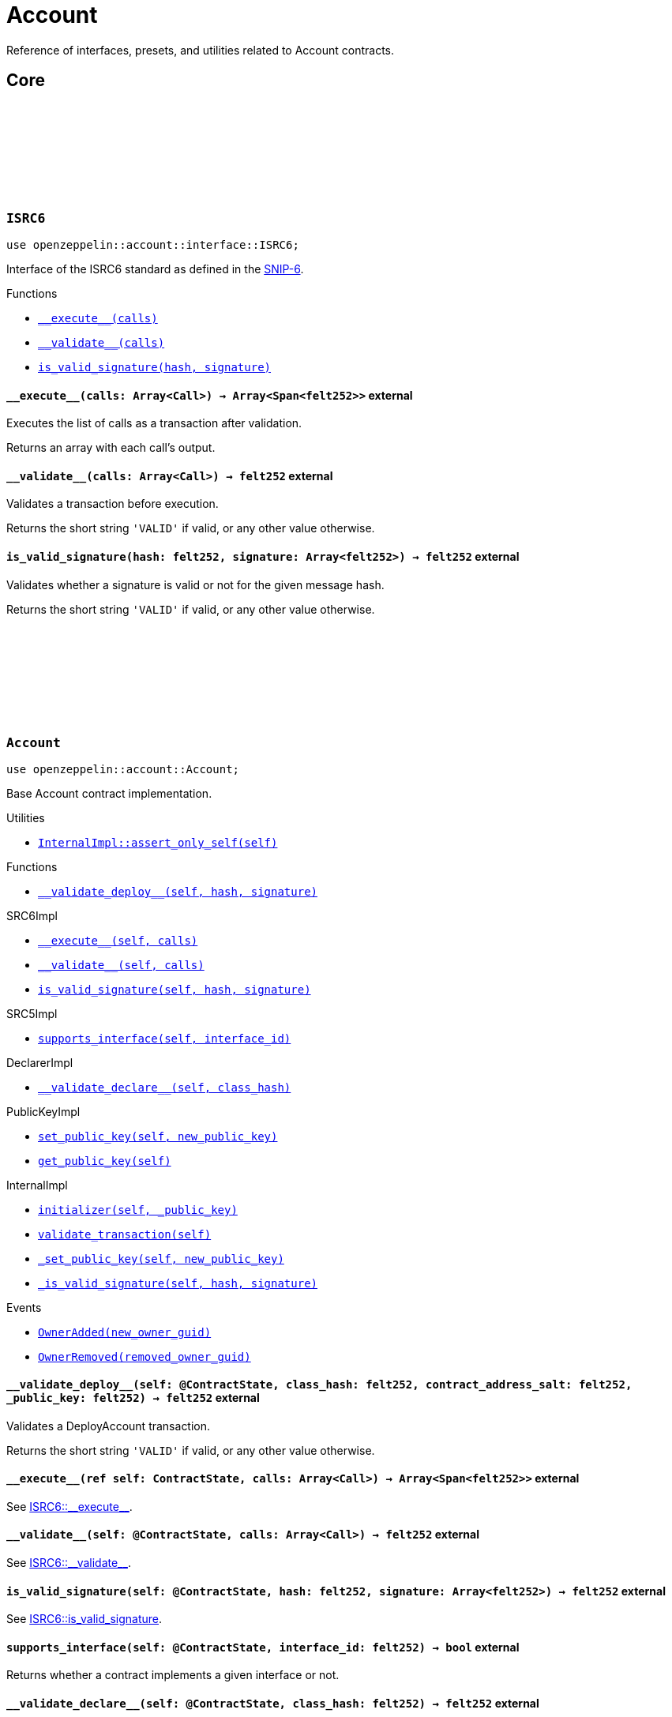 :github-icon: pass:[<svg class="icon"><use href="#github-icon"/></svg>]
:snip6: https://github.com/ericnordelo/SNIPs/blob/feat/standard-account/SNIPS/snip-6.md[SNIP-6]

= Account

Reference of interfaces, presets, and utilities related to Account contracts.

== Core

[.contract]
[[ISRC6]]
=== `++ISRC6++` link:https://github.com/OpenZeppelin/cairo-contracts/blob/cairo-2/src/account/interface.cairo#L12[{github-icon},role=heading-link]

[.hljs-theme-light.nopadding]
```javascript
use openzeppelin::account::interface::ISRC6;
```

Interface of the ISRC6 standard as defined in the {snip6}.


[.contract-index]
.Functions
--
* xref:#ISRC6-\\__execute__[`++__execute__(calls)++`]
* xref:#ISRC6-\\__validate__[`++__validate__(calls)++`]
* xref:#ISRC6-is_valid_signature[`++is_valid_signature(hash, signature)++`]
--

[.contract-item]
[[ISRC6-__execute__]]
==== `[.contract-item-name]#++__execute__++#++(calls: Array<Call>) → Array<Span<felt252>>++` [.item-kind]#external#

Executes the list of calls as a transaction after validation.

Returns an array with each call's output.

[.contract-item]
[[ISRC6-__validate__]]
==== `[.contract-item-name]#++__validate__++#++(calls: Array<Call>) → felt252++` [.item-kind]#external#

Validates a transaction before execution.

Returns the short string `'VALID'` if valid, or any other value otherwise.

[.contract-item]
[[ISRC6-is_valid_signature]]
==== `[.contract-item-name]#++is_valid_signature++#++(hash: felt252, signature: Array<felt252>) → felt252++` [.item-kind]#external#

Validates whether a signature is valid or not for the given message hash.

Returns the short string `'VALID'` if valid, or any other value otherwise.

[.contract]
[[Account]]
=== `++Account++` link:https://github.com/OpenZeppelin/cairo-contracts/blob/cairo-2/src/account/account.cairo#L27[{github-icon},role=heading-link]

:OwnerAdded: xref:Account-OwnerAdded[OwnerAdded]
:OwnerRemoved: xref:Account-OwnerRemoved[OwnerRemoved]

[.hljs-theme-light.nopadding]
```javascript
use openzeppelin::account::Account;
```
Base Account contract implementation.

[.contract-index]
.Utilities
--
* xref:#Account-assert_only_self[`++InternalImpl::assert_only_self(self)++`]
--

[.contract-index]
.Functions
--
* xref:#Account-\\__validate_deploy__[`++__validate_deploy__(self, hash, signature)++`]

[.contract-subindex-inherited]
.SRC6Impl

* xref:#Account-\\__execute__[`++__execute__(self, calls)++`]
* xref:#Account-\\__validate__[`++__validate__(self, calls)++`]
* xref:#Account-is_valid_signature[`++is_valid_signature(self, hash, signature)++`]

[.contract-subindex-inherited]
.SRC5Impl

* xref:#Account-supports_interface[`++supports_interface(self, interface_id)++`]

[.contract-subindex-inherited]
.DeclarerImpl

* xref:#Account-\\__validate_declare__[`++__validate_declare__(self, class_hash)++`]

[.contract-subindex-inherited]
.PublicKeyImpl

* xref:#Account-set_public_key[`++set_public_key(self, new_public_key)++`]
* xref:#Account-get_public_key[`++get_public_key(self)++`]

[.contract-subindex-inherited]
.InternalImpl

* xref:#Account-initializer[`++initializer(self, _public_key)++`]
* xref:#Account-validate_transaction[`++validate_transaction(self)++`]
* xref:#Account-_set_public_key[`++_set_public_key(self, new_public_key)++`]
* xref:#Account-_is_valid_signature[`++_is_valid_signature(self, hash, signature)++`]
--

[.contract-index]
.Events
--
* xref:#Account-OwnerAdded[`++OwnerAdded(new_owner_guid)++`]
* xref:#Account-OwnerRemoved[`++OwnerRemoved(removed_owner_guid)++`]
--

[.contract-item]
[[Account-__validate_deploy__]]
==== `[.contract-item-name]#++__validate_deploy__++#++(self: @ContractState, class_hash: felt252, contract_address_salt: felt252, _public_key: felt252) → felt252++` [.item-kind]#external#

Validates a DeployAccount transaction.

Returns the short string `'VALID'` if valid, or any other value otherwise.

[.contract-item]
[[Account-__execute__]]
==== `[.contract-item-name]#++__execute__++#++(ref self: ContractState, calls: Array<Call>) → Array<Span<felt252>>++` [.item-kind]#external#

See xref:ISRC6-\\__execute__[ISRC6::\\__execute__].

[.contract-item]
[[Account-__validate__]]
==== `[.contract-item-name]#++__validate__++#++(self: @ContractState, calls: Array<Call>) → felt252++` [.item-kind]#external#

See xref:ISRC6-\\__validate__[ISRC6::\\__validate__].

[.contract-item]
[[Account-is_valid_signature]]
==== `[.contract-item-name]#++is_valid_signature++#++(self: @ContractState, hash: felt252, signature: Array<felt252>) → felt252++` [.item-kind]#external#

See xref:ISRC6-is_valid_signature[ISRC6::is_valid_signature].

[.contract-item]
[[Account-supports_interface]]
==== `[.contract-item-name]#++supports_interface++#++(self: @ContractState, interface_id: felt252) → bool++` [.item-kind]#external#

Returns whether a contract implements a given interface or not.

[.contract-item]
[[Account-__validate_declare__]]
==== `[.contract-item-name]#++__validate_declare__++#++(self: @ContractState, class_hash: felt252) → felt252++` [.item-kind]#external#

Validates a Declare transaction.

Returns the short string `'VALID'` if valid, or any other value otherwise.

[.contract-item]
[[Account-set_public_key]]
==== `[.contract-item-name]#++set_public_key++#++(ref self: ContractState, new_public_key: felt252)++` [.item-kind]#external#

Sets a new public key for the account. Can be called only by self through the `\\__execute__` mechanism.

Emits both an {OwnerRemoved} and an {OwnerAdded} event.

[.contract-item]
[[Account-get_public_key]]
==== `[.contract-item-name]#++get_public_key++#++(self: @ContractState)++ → felt252` [.item-kind]#external#

Returns the current public key of the account.

[.contract-item]
[[Account-initializer]]
==== `[.contract-item-name]#++initializer++#++(ref self: ContractState, _public_key: felt252)++` [.item-kind]#internal#

Initializes the account with the given public key, and registers the ISRC6 interface ID.

Emits an {OwnerAdded} event.

[.contract-item]
[[Account-validate_transaction]]
==== `[.contract-item-name]#++validate_transaction++#++(self: @ContractState)++ → felt252` [.item-kind]#internal#

Validates a transaction signature from the global context.

Returns the short string `'VALID'` if valid, otherwise it reverts.

[.contract-item]
[[Account-_set_public_key]]
==== `[.contract-item-name]#++_set_public_key++#++(ref self: ContractState, new_public_key: felt252)++` [.item-kind]#internal#

Set the public key without asserting the context.

Emits an {OwnerAdded} event.

CAUTION: The usage of this method outside the `set_public_key` function is discouraged.

[.contract-item]
[[Account-_is_valid_signature]]
==== `[.contract-item-name]#++_is_valid_signature++#++(self: @ContractState, hash: felt252, signature: Span<felt252>)++ → bool` [.item-kind]#internal#

Validates the provided `signature` for the `hash`, using the account current public key.

[.contract-item]
[[Account-OwnerAdded]]
==== `[.contract-item-name]#++OwnerAdded++#++(new_owner_guid: felt252)++` [.item-kind]#event#

Emitted when the account `public_key` is updated.

[.contract-item]
[[Account-OwnerRemoved]]
==== `[.contract-item-name]#++OwnerRemoved++#++(removed_owner_guid: felt252)++` [.item-kind]#event#

Emitted when the account `public_key` is updated except for initialization.
